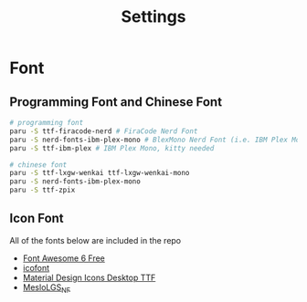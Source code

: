 #+title: Settings

* Font
** Programming Font and Chinese Font
#+begin_src bash
# programming font
paru -S ttf-firacode-nerd # FiraCode Nerd Font
paru -S nerd-fonts-ibm-plex-mono # BlexMono Nerd Font (i.e. IBM Plex Mono nerd font patched)
paru -S ttf-ibm-plex # IBM Plex Mono, kitty needed

# chinese font
paru -S ttf-lxgw-wenkai ttf-lxgw-wenkai-mono
paru -S nerd-fonts-ibm-plex-mono
paru -S ttf-zpix
#+end_src
** Icon Font
All of the fonts below are included in the repo
- [[https://fontawesome.com/download][Font Awesome 6 Free]]
- [[https://icofont.com/][icofont]]
- [[https://github.com/Templarian/MaterialDesign-Font][Material Design Icons Desktop TTF]]
- [[https://github.com/romkatv/powerlevel10k-media/][MesloLGS_NF]]
